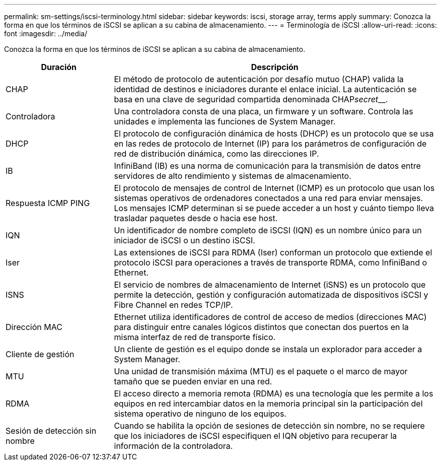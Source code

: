 ---
permalink: sm-settings/iscsi-terminology.html 
sidebar: sidebar 
keywords: iscsi, storage array, terms apply 
summary: Conozca la forma en que los términos de iSCSI se aplican a su cabina de almacenamiento. 
---
= Terminología de iSCSI
:allow-uri-read: 
:icons: font
:imagesdir: ../media/


[role="lead"]
Conozca la forma en que los términos de iSCSI se aplican a su cabina de almacenamiento.

[cols="1a,3a"]
|===
| Duración | Descripción 


 a| 
CHAP
 a| 
El método de protocolo de autenticación por desafío mutuo (CHAP) valida la identidad de destinos e iniciadores durante el enlace inicial. La autenticación se basa en una clave de seguridad compartida denominada CHAP__secret____.



 a| 
Controladora
 a| 
Una controladora consta de una placa, un firmware y un software. Controla las unidades e implementa las funciones de System Manager.



 a| 
DHCP
 a| 
El protocolo de configuración dinámica de hosts (DHCP) es un protocolo que se usa en las redes de protocolo de Internet (IP) para los parámetros de configuración de red de distribución dinámica, como las direcciones IP.



 a| 
IB
 a| 
InfiniBand (IB) es una norma de comunicación para la transmisión de datos entre servidores de alto rendimiento y sistemas de almacenamiento.



 a| 
Respuesta ICMP PING
 a| 
El protocolo de mensajes de control de Internet (ICMP) es un protocolo que usan los sistemas operativos de ordenadores conectados a una red para enviar mensajes. Los mensajes ICMP determinan si se puede acceder a un host y cuánto tiempo lleva trasladar paquetes desde o hacia ese host.



 a| 
IQN
 a| 
Un identificador de nombre completo de iSCSI (IQN) es un nombre único para un iniciador de iSCSI o un destino iSCSI.



 a| 
Iser
 a| 
Las extensiones de iSCSI para RDMA (Iser) conforman un protocolo que extiende el protocolo iSCSI para operaciones a través de transporte RDMA, como InfiniBand o Ethernet.



 a| 
ISNS
 a| 
El servicio de nombres de almacenamiento de Internet (iSNS) es un protocolo que permite la detección, gestión y configuración automatizada de dispositivos iSCSI y Fibre Channel en redes TCP/IP.



 a| 
Dirección MAC
 a| 
Ethernet utiliza identificadores de control de acceso de medios (direcciones MAC) para distinguir entre canales lógicos distintos que conectan dos puertos en la misma interfaz de red de transporte físico.



 a| 
Cliente de gestión
 a| 
Un cliente de gestión es el equipo donde se instala un explorador para acceder a System Manager.



 a| 
MTU
 a| 
Una unidad de transmisión máxima (MTU) es el paquete o el marco de mayor tamaño que se pueden enviar en una red.



 a| 
RDMA
 a| 
El acceso directo a memoria remota (RDMA) es una tecnología que les permite a los equipos en red intercambiar datos en la memoria principal sin la participación del sistema operativo de ninguno de los equipos.



 a| 
Sesión de detección sin nombre
 a| 
Cuando se habilita la opción de sesiones de detección sin nombre, no se requiere que los iniciadores de iSCSI especifiquen el IQN objetivo para recuperar la información de la controladora.

|===